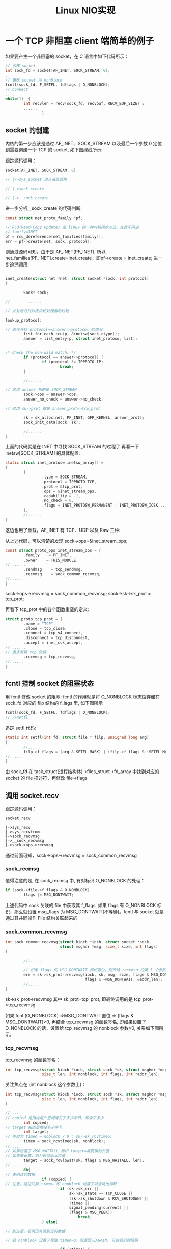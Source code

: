 #+TITLE: Linux NIO实现
#+HTML_HEAD: <link rel="stylesheet" type="text/css" href="css/main.css" />
#+OPTIONS: num:nil timestamp:nil  ^:nil *:nil

* 一个 TCP 非阻塞 client 端简单的例子

如果要产生一个非阻塞的 socket，在 C 语言中如下代码所示：


#+BEGIN_SRC C
  // 创建 socket
  int sock_fd = socket(AF_INET, SOCK_STREAM, 0);
  ...
  // 更改 socket 为 nonblock
  fcntl(sock_fd, F_SETFL, fdflags | O_NONBLOCK);
  // connect
  ....
  while(1)  {  
          int recvlen = recv(sock_fd, recvbuf, RECV_BUF_SIZE) ;
          ......
                  }
#+END_SRC

** socket 的创建
内核的第一步应该是通过 AF_INET、SOCK_STREAM 以及最后一个参数 0 定位到需要创建一个 TCP 的 socket, 如下图绿线所示:

#+ATTR_HTML: image :width 70% 
[[file:pic/create-socket.jpg]]

跟踪源码调用：

#+BEGIN_SRC C
  socket(AF_INET, SOCK_STREAM, 0)

  // |->sys_socket 进入系统调用
   
  // |->sock_create

  // |->__sock_create
#+END_SRC

进一步分析__sock_create 的代码判断:

#+BEGIN_SRC C
  const struct net_proto_family *pf;

  // RCU(Read-Copy Update) 是 linux 的一种内核同步方法，在此不阐述
  // family=INET
  pf = rcu_dereference(net_families[family]);
  err = pf->create(net, sock, protocol);
#+END_SRC

#+ATTR_HTML: image :width 70% 
[[file:pic/net-family.jpg]]

则通过源码可知，由于是 AF_INET(PF_INET), 所以 net_families[PF_INET].create=inet_create，即pf->create = inet_create; 进一步追溯调用:

#+BEGIN_SRC C

  inet_create(struct net *net, struct socket *sock, int protocol)
  {

          Sock* sock;

  //        ......

  // 此处是寻找对应协议处理器的过程 

  lookup_protocol:

  // 迭代寻找 protocol==answer->protocol 的情况 
          list_for_each_rcu(p, &inetsw[sock->type]);
          answer = list_entry(p, struct inet_protosw, list);


  /* Check the non-wild match. */
          if (protocol == answer->protocol) {
                  if (protocol != IPPROTO_IP)
                          break;
          }

          //......

  // 这边 answer 指的是 SOCK_STREAM
          sock->ops = answer->ops;
          answer_no_check = answer->no_check;

  // 这边 sk->prot 就是 answer_prot=>tcp_prot

          sk = sk_alloc(net, PF_INET, GFP_KERNEL, answer_prot);
          sock_init_data(sock, sk);

          //......
  }
#+END_SRC

上面的代码就是在 INET 中寻找 SOCK_STREAM 的过程了 再看一下 inetsw[SOCK_STREAM] 的具体配置:

#+BEGIN_SRC C
  static struct inet_protosw inetsw_array[] =
  {
          {
                  .type = SOCK_STREAM,
                  .protocol = IPPROTO_TCP,
                  .prot = &tcp_prot,
                  .ops = &inet_stream_ops,
                  .capability = -1,
                  .no_check = 0,
                  .flags = INET_PROTOSW_PERMANENT | INET_PROTOSW_ICSK ... 
          },
          //......
  }
#+END_SRC

这边也用了重载，AF_INET 有 TCP、UDP 以及 Raw 三种:

#+ATTR_HTML: image :width 70% 
[[file:pic/af-inet-socket.jpg]]

从上述代码，可以清楚的发现 sock->ops=&inet_stream_ops;

#+BEGIN_SRC C
  const struct proto_ops inet_stream_ops = {
          .family    = PF_INET,
          .owner    = THIS_MODULE,
  // ......
          .sendmsg    = tcp_sendmsg,
          .recvmsg    = sock_common_recvmsg,
  //......
  }
#+END_SRC

sock->ops->recvmsg = sock_common_recvmsg;
sock->sk->sk_prot = tcp_prot;

再看下 tcp_prot 中的各个函数重载的定义:

#+BEGIN_SRC C
  struct proto tcp_prot = {
          .name = "TCP",
          .close = tcp_close,
          .connect = tcp_v4_connect,
          .disconnect = tcp_disconnect,
          .accept = inet_csk_accept,
  // ......
  // 重点考察 tcp 的读
          .recvmsg = tcp_recvmsg,
  //......
  }
#+END_SRC

** fcntl 控制 socket 的阻塞状态
用 fcntl 修改 socket 的阻塞\非阻塞状态: fcntl 的作用就是将 O_NONBLOCK 标志位存储在 sock_fd 对应的 filp 结构的 f_lags 里, 如下图所示

#+ATTR_HTML: image :width 70% 
[[file:pic/fcntl-socket.jpg]]

#+BEGIN_SRC c
  fcntl(sock_fd, F_SETFL, fdflags | O_NONBLOCK);
  //|->setfl
#+END_SRC

追踪 setfl 代码:

#+BEGIN_SRC c
  static int setfl(int fd, struct file * filp, unsigned long arg)
  {
          //.....
          filp->f_flags = (arg & SETFL_MASK) | (filp->f_flags & ~SETFL_MASK);
  //......
  }
#+END_SRC

由 sock_fd 在 task_struct(进程结构体)->files_struct->fd_array 中找到对应的 socket 的 file 描述符，再修改 file->flags

** 调用 socket.recv 
跟踪源码调用：

#+BEGIN_SRC 
  socket.recv

  |->sys_recv
  |->sys_recvfrom
  |->sock_recvmsg
  |->__sock_recvmsg
  |->sock->ops->recvmsg
#+END_SRC

通过前面可知，sock->ops->recvmsg = sock_common_recvmsg

*** sock_recmsg
值得注意的是, 在 sock_recmsg 中, 有对标识 O_NONBLOCK 的处理：

#+BEGIN_SRC c
  if (sock->file->f_flags & O_NONBLOCK)
          flags |= MSG_DONTWAIT;
#+END_SRC

上述代码中 sock 关联的 file 中获取其 f_flags, 如果 flags 有 O_NONBLOCK 标识，那么就设置 msg_flags 为 MSG_DONTWAIT(不等待)。fcntl 与 socket 就是通过其共同操作 File 结构关联起来的

*** sock_common_recvmsg
#+BEGIN_SRC c
  int sock_common_recvmsg(struct kiocb *iocb, struct socket *sock,
                          struct msghdr *msg, size_t size, int flags)
  {

          //......

          // 如果 flags 的 MSG_DONTWAIT 标识置位，则传给 recvmsg 的第 5 个参数为正, 否则为 0
          err = sk->sk_prot->recvmsg(iocb, sk, msg, size, flags & MSG_DONTWAIT,
                                     flags & ~MSG_DONTWAIT, &addr_len);
          //.....
  }
#+END_SRC

sk->sk_prot->recvmsg 其中 sk_prot=tcp_prot, 即最终调用的是 tcp_prot->tcp_recvmsg

如果 fcntl(O_NONBLOCK) =>MSG_DONTWAIT 置位 => (flags & MSG_DONTWAIT)>0, 再结合 tcp_recvmsg 的函数签名, 即如果设置了 O_NONBLOCK 的话，设置给 tcp_recvmsg 的 nonblock 参数>0, 关系如下图所示:

#+ATTR_HTML: image :width 70% 
[[file:pic/sock-common-recvmsg.jpg]]

*** tcp_recvmsg
 tcp_recvmsg 的函数签名：
#+BEGIN_SRC c
  int tcp_recvmsg(struct kiocb *iocb, struct sock *sk, struct msghdr *msg,
                  size_t len, int nonblock, int flags, int *addr_len);
#+END_SRC

关注焦点在 (int nonblock 这个参数上)：
#+BEGIN_SRC c
  int tcp_recvmsg(struct kiocb *iocb, struct sock *sk, struct msghdr *msg,
                  size_t len, int nonblock, int flags, int *addr_len)
  {
          
  //......
  // copied 是指向用户空间拷贝了多少字节，即读了多少
          int copied;
  // target 指的是期望多少字节
          int target;
  // 等效为 timeo = noblock ? 0 : sk->sk_rcvtimeo;
          timeo = sock_rcvtimeo(sk, nonblock);
  //......
  // 如果设置了 MSG_WAITALL 标识 target=需要读的长度
  // 如果未设置，则为最低低水位值
          target = sock_rcvlowat(sk, flags & MSG_WAITALL, len);
  //......
          do{
  // 表明读到数据
                  if (copied) {
  // 注意，这边只要!timeo，即 nonblock 设置了就会跳出循环
                          if (sk->sk_err ||
                              sk->sk_state == TCP_CLOSE ||
                              (sk->sk_shutdown & RCV_SHUTDOWN) ||
                              !timeo ||
                              signal_pending(current) ||
                              (flags & MSG_PEEK))
                                  break;
                  } else{

  // 到这里，表明没有读到任何数据 

  // 且 nonblock 设置了导致 timeo=0，则返回-EAGAIN, 符合我们的预期 

                          if (!timeo) {
                                  copied = -EAGAIN;
                                  break;
                          }

  // 这边如果读到了期望的数据，继续，否则当前进程阻塞在 sk_wait_data 上 

                          if (copied >= target) {
  /* Do not sleep, just process backlog. */
                                  release_sock(sk);
                                  lock_sock(sk);
                          } else
                                  sk_wait_data(sk, &timeo);
                  }
          } while (len > 0);        
  //......
                  return copied;
  }
#+END_SRC
上面的逻辑归结起来就是：
1. 在设置了 nonblock 的时候，如果 copied>0, 则返回读了多少字节, 如果 copied=0，则返回-EAGAIN, 提示应用重复调用
2. 如果没有设置 nonblock，如果读取的数据>=期望，则返回读取了多少字节。如果没有则用 sk_wait_data 将当前进程等待

如下流程图所示：

#+ATTR_HTML: image :width 70% 
[[file:pic/tcp-recvmsg.jpg]]

** sk_wait_data
#+BEGIN_SRC c
  // 将进程状态设置为可打断 INTERRUPTIBLE
  prepare_to_wait(sk->sk_sleep, &wait, TASK_INTERRUPTIBLE);
  set_bit(SOCK_ASYNC_WAITDATA, &sk->sk_socket->flags);

  // 通过调用 schedule_timeout 让出 CPU，然后进行睡眠
  rc = sk_wait_event(sk, timeo, !skb_queue_empty(&sk->sk_receive_queue));

  // 到这里的时候，有网络事件或超时事件唤醒了此进程，继续运行 

  clear_bit(SOCK_ASYNC_WAITDATA, &sk->sk_socket->flags);
  finish_wait(sk->sk_sleep, &wait);
#+END_SRC

该函数调用 schedule_timeout 进入睡眠，其进一步调用了 schedule 函数，首先从运行队列删除，其次加入到等待队列，最后调用和体系结构相关的 switch_to 宏来完成进程间的切换

*** 阻塞后恢复运行

**** 有对应的网络数据到来
网卡发起中断后调用 netif_rx 将事件挂入 CPU 的等待队列，并唤起软中断 (soft_irq)，再通过 linux 的软中断机制调用 net_rx_action，如下图所示:

#+ATTR_HTML: image :width 70% 
[[file:pic/net-rx.jpg]]

跟踪 next_rx_action：

#+BEGIN_SRC
  next_rx_action
  |->process_backlog
  ......
  |->packet_type->func 在这里考虑 ip_rcv
  |->ipprot->handler 在这里 ipprot 重载为 tcp_protocol (handler 即为 tcp_v4_rcv)
#+END_SRC

紧接着 tcp_v4_rcv:
#+BEGIN_SRC c
  tcp_input.c
  tcp_v4_rcv

  |->tcp_v4_do_rcv
  |->tcp_rcv_state_process
  |->tcp_data_queue
  |->sk->sk_data_ready=sock_def_readable
          |->wake_up_interruptible
          |->__wake_up
          |->__wake_up_common
#+END_SRC

__wake_up_common 将停在当前 wait_queue_head_t 中的进程唤醒，即状态改为 task_running，等待 CFS 调度以进行下一步的动作

**** 超时
在前面调用 sk_wait_event 中调用了 schedule_timeout：

#+BEGIN_SRC c
  fastcall signed long __sched schedule_timeout(signed long timeout)
  {

  //        ......

  // 设定超时的回掉函数为 process_timeout
          setup_timer(&timer, process_timeout, (unsigned long)current);
          __mod_timer(&timer, expire);

  // 这边让出 CPU
          schedule();
          del_singleshot_timer_sync(&timer);
          timeout = expire -  jiffies;

  out:
  // 返回经过了多长事件
          return timeout < 0 ? 0 : timeout;
  }
#+END_SRC

process_timeout 函数即是将此进程重新唤醒：

#+BEGIN_SRC c
  static void process_timeout(unsigned long __data)
  {
          wake_up_process((struct task_struct *)__data);
  }
#+END_SRC

